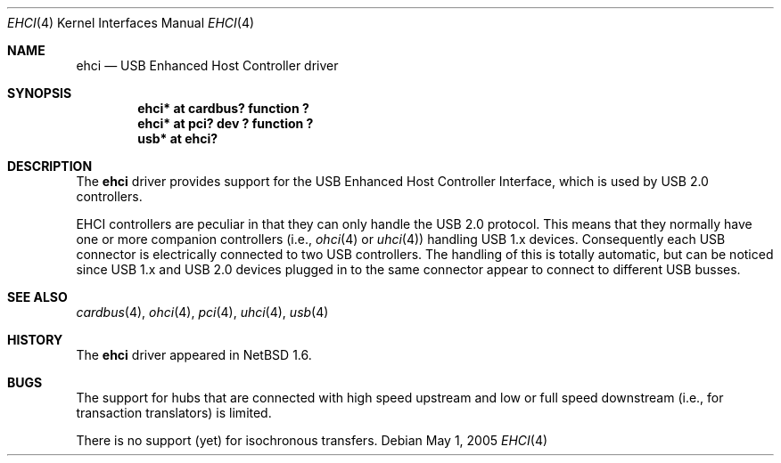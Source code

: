 .\" $NetBSD: ehci.4,v 1.14 2005/09/09 14:11:39 drochner Exp $
.\"
.\" Copyright (c) 2001, 2004, 2005 The NetBSD Foundation, Inc.
.\" All rights reserved.
.\"
.\" This code is derived from software contributed to The NetBSD Foundation
.\" by Lennart Augustsson.
.\"
.\" Redistribution and use in source and binary forms, with or without
.\" modification, are permitted provided that the following conditions
.\" are met:
.\" 1. Redistributions of source code must retain the above copyright
.\"    notice, this list of conditions and the following disclaimer.
.\" 2. Redistributions in binary form must reproduce the above copyright
.\"    notice, this list of conditions and the following disclaimer in the
.\"    documentation and/or other materials provided with the distribution.
.\" 3. All advertising materials mentioning features or use of this software
.\"    must display the following acknowledgement:
.\"        This product includes software developed by the NetBSD
.\"        Foundation, Inc. and its contributors.
.\" 4. Neither the name of The NetBSD Foundation nor the names of its
.\"    contributors may be used to endorse or promote products derived
.\"    from this software without specific prior written permission.
.\"
.\" THIS SOFTWARE IS PROVIDED BY THE NETBSD FOUNDATION, INC. AND CONTRIBUTORS
.\" ``AS IS'' AND ANY EXPRESS OR IMPLIED WARRANTIES, INCLUDING, BUT NOT LIMITED
.\" TO, THE IMPLIED WARRANTIES OF MERCHANTABILITY AND FITNESS FOR A PARTICULAR
.\" PURPOSE ARE DISCLAIMED.  IN NO EVENT SHALL THE FOUNDATION OR CONTRIBUTORS
.\" BE LIABLE FOR ANY DIRECT, INDIRECT, INCIDENTAL, SPECIAL, EXEMPLARY, OR
.\" CONSEQUENTIAL DAMAGES (INCLUDING, BUT NOT LIMITED TO, PROCUREMENT OF
.\" SUBSTITUTE GOODS OR SERVICES; LOSS OF USE, DATA, OR PROFITS; OR BUSINESS
.\" INTERRUPTION) HOWEVER CAUSED AND ON ANY THEORY OF LIABILITY, WHETHER IN
.\" CONTRACT, STRICT LIABILITY, OR TORT (INCLUDING NEGLIGENCE OR OTHERWISE)
.\" ARISING IN ANY WAY OUT OF THE USE OF THIS SOFTWARE, EVEN IF ADVISED OF THE
.\" POSSIBILITY OF SUCH DAMAGE.
.\"
.Dd May 1, 2005
.Dt EHCI 4
.Os
.Sh NAME
.Nm ehci
.Nd USB Enhanced Host Controller driver
.Sh SYNOPSIS
.Cd "ehci* at cardbus? function ?"
.Cd "ehci* at pci? dev ? function ?"
.Cd "usb*  at ehci?"
.Sh DESCRIPTION
The
.Nm
driver provides support for the USB Enhanced Host Controller Interface,
which is used by USB 2.0 controllers.
.Pp
EHCI controllers are peculiar in that they can only handle the USB 2.0
protocol.
This means that they normally have one or more companion controllers
(i.e.,
.Xr ohci 4
or
.Xr uhci 4 )
handling USB 1.x devices.
Consequently each USB connector is electrically connected to two
USB controllers.
The handling of this is totally automatic, but can be noticed since
USB 1.x and USB 2.0 devices plugged in to the same connector appear
to connect to different USB busses.
.Sh SEE ALSO
.Xr cardbus 4 ,
.Xr ohci 4 ,
.Xr pci 4 ,
.Xr uhci 4 ,
.Xr usb 4
.Sh HISTORY
The
.Nm
driver appeared in
.Nx 1.6 .
.Sh BUGS
The support for hubs that are connected with high speed upstream
and low or full speed downstream (i.e., for transaction translators)
is limited.
.Pp
There is no support (yet) for isochronous transfers.
